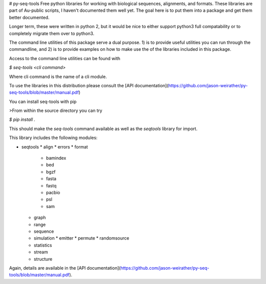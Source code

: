 # py-seq-tools
Free python libraries for working with biological sequences, alignments, and formats. These libraries are part of Au-public scripts, I haven't documented them well yet.  The goal here is to put them into a package and get them better documented.

Longer term, these were written in python 2, but it would be nice to either support python3 full compatability or to completely migrate them over to python3.

The command line utilities of this package serve a dual purpose. 1) is to provide useful utilities you can run through the commandline, and 2) is to provide examples on how to make use the of the libraries included in this package.

Access to the command line utilities can be found with

`$ seq-tools <cli command>`

Where cli command is the name of a cli module.

To use the libraries in this distribution please consult the [API documentation](https://github.com/jason-weirather/py-seq-tools/blob/master/manual.pdf)

You can install seq-tools with pip

>From within the source directory you can try

`$ pip install .`

This should make the `seq-tools` command available as well as the `seqtools` library for import.

This library includes the following modules:

* seqtools
  * align
  * errors
  * format
    * bamindex
    * bed
    * bgzf
    * fasta
    * fastq
    * pacbio
    * psl
    * sam
  * graph
  * range
  * sequence
  * simulation
    * emitter
    * permute
    * randomsource
  * statistics
  * stream
  * structure

Again, details are available in the [API documentation](https://github.com/jason-weirather/py-seq-tools/blob/master/manual.pdf).


